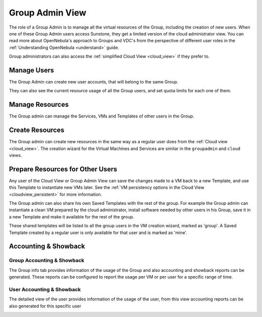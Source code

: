.. _vdc_admin_view:
.. _group_admin_view:

========================
Group Admin View
========================

.. todo:: explain how to manage networking with Virtual Routers

The role of a Group Admin is to manage all the virtual resources of the Group, including the creation of new users. When one of these Group Admin users access Sunstone, they get a limited version of the cloud administrator view. You can read more about OpenNebula's approach to Groups and VDC's from the perspective of different user roles in the :ref:`Understanding OpenNebula <understand>` guide.

Group administrators can also access the :ref:`simplified Cloud View <cloud_view>` if they prefer to.

|groupadmin_dash|

|groupadmin_change_view|

Manage Users
================================================================================

The Group Admin can create new user accounts, that will belong to the same Group.

|groupadmin_create_user|

They can also see the current resource usage of all the Group users, and set quota limits for each one of them.

|groupadmin_users|

|groupadmin_edit_quota|

Manage Resources
================================================================================

The Group admin can manage the Services, VMs and Templates of other users in the Group.

|groupadmin_list_vms|

Create Resources
================================================================================

The Group admin can create new resources in the same way as a regular user does from the :ref:`Cloud view <cloud_view>`. The creation wizard for the Virtual Machines and Services are similar in the ``groupadmin`` and ``cloud`` views.

|groupadmin_instantiate|

.. _vdc_admin_view_save:
.. _group_admin_view_save:

Prepare Resources for Other Users
================================================================================

Any user of the Cloud View or Group Admin View can save the changes made to a VM back to a new Template, and use this Template to instantiate new VMs later. See the :ref:`VM persistency options in the Cloud View <cloudview_persistent>` for more information.

The Group admin can also share his own Saved Templates with the rest of the group. For example the Group admin can instantiate a clean VM prepared by the cloud administrator, install software needed by other users in his Group, save it in a new Template and make it available for the rest of the group.

|groupadmin_share_template|

These shared templates will be listed to all the group users in the VM creation wizard, marked as 'group'. A Saved Template created by a regular user is only available for that user and is marked as 'mine'.

|groupadmin_create_vm_templates_list|

Accounting & Showback
================================================================================

Group Accounting & Showback
--------------------------------------------------------------------------------

The Group info tab provides information of the usage of the Group and also accounting and showback reports can be generated. These reports can be configured to report the usage per VM or per user for a specific range of time.

|groupadmin_group_acct|

|groupadmin_group_showback|

User Accounting & Showback
--------------------------------------------------------------------------------

The detailed view of the user provides information of the usage of the user, from this view accounting reports can be also generated for this specific user

|groupadmin_user_acct|

.. |groupadmin_dash| image:: /images/groupadmin_dash.png
.. |groupadmin_change_view| image:: /images/groupadmin_change_view.png
.. |groupadmin_users| image:: /images/groupadmin_users.png
.. |groupadmin_create_user| image:: /images/groupadmin_create_user.png
.. |groupadmin_edit_quota| image:: /images/groupadmin_edit_quota.png
.. |groupadmin_list_vms| image:: /images/groupadmin_list_vms.png
.. |groupadmin_instantiate| image:: /images/groupadmin_instantiate.png
.. |groupadmin_share_template| image:: /images/groupadmin_share_template.png
.. |groupadmin_filtering_resources| image:: /images/vdcadmin_filtering_resources.png
.. |groupadmin_create_vm_templates_list| image:: /images/groupadmin_create_vm_templates_list.png
.. |groupadmin_group_acct| image:: /images/groupadmin_group_acct.png
.. |groupadmin_group_showback| image:: /images/groupadmin_group_showback.png
.. |groupadmin_user_acct| image:: /images/groupadmin_user_acct.png
